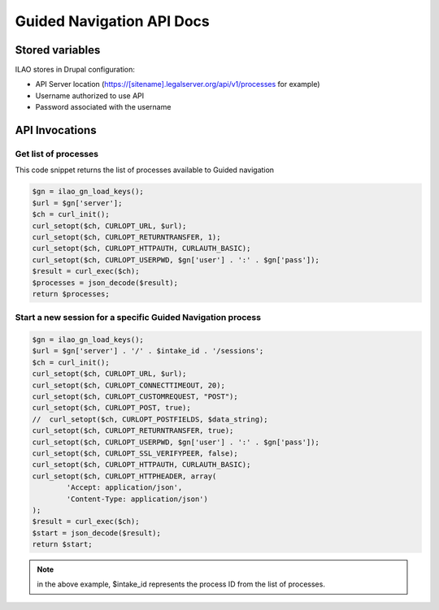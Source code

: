==============================
Guided Navigation API Docs
==============================

Stored variables
==================
ILAO stores in Drupal configuration:

* API Server location (https://[sitename].legalserver.org/api/v1/processes for example)
* Username authorized to use API
* Password associated with the username

API Invocations
===================

Get list of processes
------------------------
This code snippet returns the list of processes available to Guided navigation


.. code-block:: php

    $gn = ilao_gn_load_keys();
    $url = $gn['server'];
    $ch = curl_init();
    curl_setopt($ch, CURLOPT_URL, $url);
    curl_setopt($ch, CURLOPT_RETURNTRANSFER, 1);
    curl_setopt($ch, CURLOPT_HTTPAUTH, CURLAUTH_BASIC);
    curl_setopt($ch, CURLOPT_USERPWD, $gn['user'] . ':' . $gn['pass']);
    $result = curl_exec($ch);
    $processes = json_decode($result);
    return $processes;
    
Start a new session for a specific Guided Navigation process
---------------------------------------------------------------

.. code-block:: php

    $gn = ilao_gn_load_keys();
    $url = $gn['server'] . '/' . $intake_id . '/sessions';
    $ch = curl_init();
    curl_setopt($ch, CURLOPT_URL, $url);
    curl_setopt($ch, CURLOPT_CONNECTTIMEOUT, 20);
    curl_setopt($ch, CURLOPT_CUSTOMREQUEST, "POST");
    curl_setopt($ch, CURLOPT_POST, true);
    //  curl_setopt($ch, CURLOPT_POSTFIELDS, $data_string);
    curl_setopt($ch, CURLOPT_RETURNTRANSFER, true);
    curl_setopt($ch, CURLOPT_USERPWD, $gn['user'] . ':' . $gn['pass']);
    curl_setopt($ch, CURLOPT_SSL_VERIFYPEER, false);
    curl_setopt($ch, CURLOPT_HTTPAUTH, CURLAUTH_BASIC);
    curl_setopt($ch, CURLOPT_HTTPHEADER, array(
            'Accept: application/json',
            'Content-Type: application/json')
    );
    $result = curl_exec($ch);
    $start = json_decode($result);
    return $start;

.. note:: in the above example, $intake_id represents the process ID from the list of processes.   
    